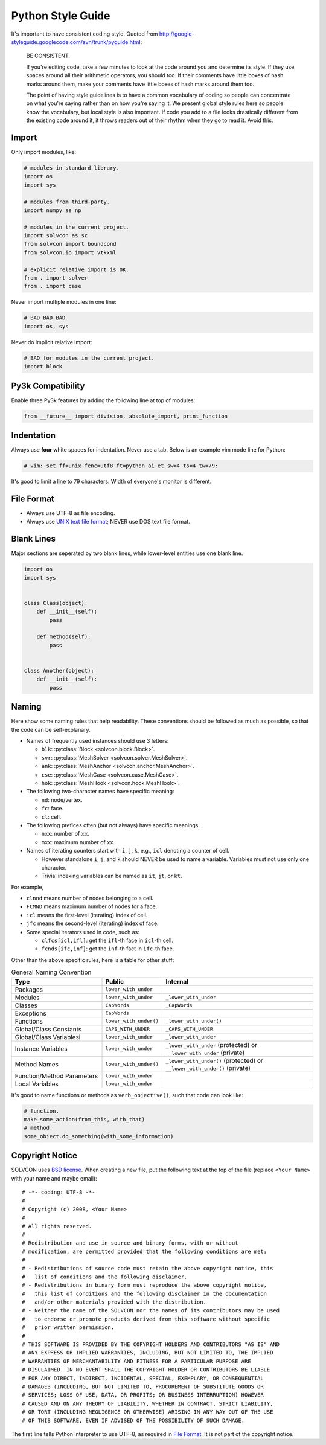 ==================
Python Style Guide
==================

It's important to have consistent coding style.  Quoted from
http://google-styleguide.googlecode.com/svn/trunk/pyguide.html:

  BE CONSISTENT.

  If you're editing code, take a few minutes to look at the code around you and
  determine its style. If they use spaces around all their arithmetic
  operators, you should too. If their comments have little boxes of hash marks
  around them, make your comments have little boxes of hash marks around them
  too.

  The point of having style guidelines is to have a common vocabulary of coding
  so people can concentrate on what you're saying rather than on how you're
  saying it. We present global style rules here so people know the vocabulary,
  but local style is also important. If code you add to a file looks
  drastically different from the existing code around it, it throws readers out
  of their rhythm when they go to read it. Avoid this.

Import
======

Only import modules, like:

.. code-block:: python

  # modules in standard library.
  import os
  import sys

  # modules from third-party.
  import numpy as np

  # modules in the current project.
  import solvcon as sc
  from solvcon import boundcond
  from solvcon.io import vtkxml

  # explicit relative import is OK.
  from . import solver
  from . import case

Never import multiple modules in one line:

.. code-block:: python

  # BAD BAD BAD
  import os, sys

Never do implicit relative import:

.. code-block:: python

  # BAD for modules in the current project.
  import block

Py3k Compatibility
==================

Enable three Py3k features by adding the following line at top of modules:

.. code-block:: python

  from __future__ import division, absolute_import, print_function

Indentation
===========

Always use **four** white spaces for indentation.  Never use a tab.  Below is
an example vim mode line for Python:

.. code-block:: python

  # vim: set ff=unix fenc=utf8 ft=python ai et sw=4 ts=4 tw=79:

It's good to limit a line to 79 characters.  Width of everyone's monitor is
different.

File Format
===========

- Always use UTF-8 as file encoding.
- Always use `UNIX text file format <http://en.wikipedia.org/wiki/Newline>`__;
  NEVER use DOS text file format.

Blank Lines
===========

Major sections are seperated by two blank lines, while lower-level entities use
one blank line.

.. code-block:: python

  import os
  import sys


  class Class(object):
      def __init__(self):
          pass

      def method(self):
          pass


  class Another(object):
      def __init__(self):
          pass

Naming
======

Here show some naming rules that help readability.  These conventions should be
followed as much as possible, so that the code can be self-explanary.

- Names of frequently used instances should use 3 letters:

  - ``blk``: :py:class:`Block <solvcon.block.Block>`.
  - ``svr``: :py:class:`MeshSolver <solvcon.solver.MeshSolver>`.
  - ``ank``: :py:class:`MeshAnchor <solvcon.anchor.MeshAnchor>`.
  - ``cse``: :py:class:`MeshCase <solvcon.case.MeshCase>`.
  - ``hok``: :py:class:`MeshHook <solvcon.hook.MeshHook>`.
- The following two-character names have specific meaning:

  - ``nd``: node/vertex.
  - ``fc``: face.
  - ``cl``: cell.
- The following prefices often (but not always) have specific meanings:

  - ``nxx``: number of ``xx``.
  - ``mxx``: maximum number of ``xx``.
- Names of iterating counters start with ``i``, ``j``, ``k``, e.g., ``icl``
  denoting a counter of cell.

  - However standalone ``i``, ``j``, and ``k`` should NEVER be used to name a
    variable.  Variables must not use only one character.
  - Trivial indexing variables can be named as ``it``, ``jt``, or ``kt``.

For example,

- ``clnnd`` means number of nodes belonging to a cell.
- ``FCMND`` means maximum number of nodes for a face.
- ``icl`` means the first-level (iterating) index of cell.
- ``jfc`` means the second-level (iterating) index of face.
- Some special iterators used in code, such as:

  - ``clfcs[icl,ifl]``: get the ``ifl``-th face in ``icl``-th cell.
  - ``fcnds[ifc,inf]``: get the ``inf``-th fact in ``ifc``-th face.

Other than the above specific rules, here is a table for other stuff:

.. list-table:: General Naming Convention
  :widths: 15 10 25
  :header-rows: 1

  - - Type
    - Public
    - Internal
  - - Packages
    - ``lower_with_under``
    -
  - - Modules
    - ``lower_with_under``
    - ``_lower_with_under``
  - - Classes
    - ``CapWords``
    - ``_CapWords``
  - - Exceptions
    - ``CapWords``
    -
  - - Functions
    - ``lower_with_under()``
    - ``_lower_with_under()``
  - - Global/Class Constants
    - ``CAPS_WITH_UNDER``
    - ``_CAPS_WITH_UNDER``
  - - Global/Class Variablesi
    - ``lower_with_under``
    - ``_lower_with_under``
  - - Instance Variables
    - ``lower_with_under``
    - ``_lower_with_under`` (protected) or ``__lower_with_under`` (private)
  - - Method Names
    - ``lower_with_under()``
    - ``_lower_with_under()`` (protected) or ``__lower_with_under()`` (private)
  - - Function/Method Parameters
    - ``lower_with_under``
    -
  - - Local Variables
    - ``lower_with_under``
    -

It's good to name functions or methods as ``verb_objective()``, such that code
can look like:
  
.. code-block:: python
  
  # function.
  make_some_action(from_this, with_that)
  # method.
  some_object.do_something(with_some_information)

Copyright Notice
================

SOLVCON uses `BSD license <http://opensource.org/licenses/BSD-3-Clause>`__.
When creating a new file, put the following text at the top of the file
(replace ``<Your Name>`` with your name and maybe email)::

  # -*- coding: UTF-8 -*-
  #
  # Copyright (c) 2008, <Your Name>
  # 
  # All rights reserved.
  # 
  # Redistribution and use in source and binary forms, with or without
  # modification, are permitted provided that the following conditions are met:
  # 
  # - Redistributions of source code must retain the above copyright notice, this
  #   list of conditions and the following disclaimer.
  # - Redistributions in binary form must reproduce the above copyright notice,
  #   this list of conditions and the following disclaimer in the documentation
  #   and/or other materials provided with the distribution.
  # - Neither the name of the SOLVCON nor the names of its contributors may be used
  #   to endorse or promote products derived from this software without specific
  #   prior written permission.
  # 
  # THIS SOFTWARE IS PROVIDED BY THE COPYRIGHT HOLDERS AND CONTRIBUTORS "AS IS" AND
  # ANY EXPRESS OR IMPLIED WARRANTIES, INCLUDING, BUT NOT LIMITED TO, THE IMPLIED
  # WARRANTIES OF MERCHANTABILITY AND FITNESS FOR A PARTICULAR PURPOSE ARE
  # DISCLAIMED. IN NO EVENT SHALL THE COPYRIGHT HOLDER OR CONTRIBUTORS BE LIABLE
  # FOR ANY DIRECT, INDIRECT, INCIDENTAL, SPECIAL, EXEMPLARY, OR CONSEQUENTIAL
  # DAMAGES (INCLUDING, BUT NOT LIMITED TO, PROCUREMENT OF SUBSTITUTE GOODS OR
  # SERVICES; LOSS OF USE, DATA, OR PROFITS; OR BUSINESS INTERRUPTION) HOWEVER
  # CAUSED AND ON ANY THEORY OF LIABILITY, WHETHER IN CONTRACT, STRICT LIABILITY,
  # OR TORT (INCLUDING NEGLIGENCE OR OTHERWISE) ARISING IN ANY WAY OUT OF THE USE
  # OF THIS SOFTWARE, EVEN IF ADVISED OF THE POSSIBILITY OF SUCH DAMAGE.

The first line tells Python interpreter to use UTF-8, as required in `File
Format`_.  It is not part of the copyright notice.

.. vim: set ft=rst ff=unix fenc=utf8 ai:
